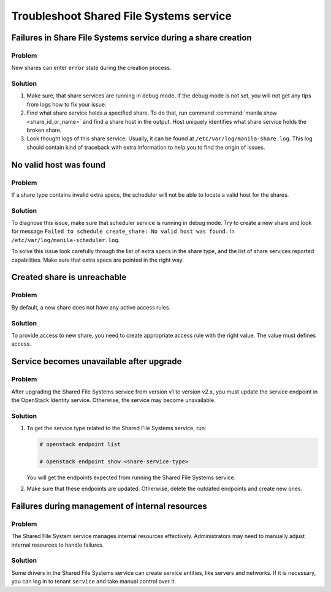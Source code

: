 .. _shared_file_systems_troubleshoot:

========================================
Troubleshoot Shared File Systems service
========================================

Failures in Share File Systems service during a share creation
~~~~~~~~~~~~~~~~~~~~~~~~~~~~~~~~~~~~~~~~~~~~~~~~~~~~~~~~~~~~~~

Problem
-------

New shares can enter ``error`` state during the creation process.

Solution
--------

#. Make sure, that share services are running in debug mode. If the debug mode
   is not set, you will not get any tips from logs how to fix your issue.

#. Find what share service holds a specified share. To do that, run command
   :command:`manila show <share_id_or_name>` and find a share host in the
   output. Host uniquely identifies what share service holds the broken share.

#. Look thought logs of this share service. Usually, it can be found at
   ``/etc/var/log/manila-share.log``. This log should contain kind of
   traceback with extra information to help you to find the origin of issues.

No valid host was found
~~~~~~~~~~~~~~~~~~~~~~~

Problem
-------

If a share type contains invalid extra specs, the scheduler will not be
able to locate a valid host for the shares.

Solution
--------

To diagnose this issue, make sure that scheduler service is running in
debug mode. Try to create a new share and look for message ``Failed to
schedule create_share: No valid host was found.`` in
``/etc/var/log/manila-scheduler.log``.

To solve this issue look carefully through the list of extra specs in
the share type, and the list of share services reported capabilities.
Make sure that extra specs are pointed in the right way.

Created share is unreachable
~~~~~~~~~~~~~~~~~~~~~~~~~~~~

Problem
-------

By default, a new share does not have any active access rules.

Solution
--------

To provide access to new share, you need to create
appropriate access rule with the right value.
The value must defines access.

Service becomes unavailable after upgrade
~~~~~~~~~~~~~~~~~~~~~~~~~~~~~~~~~~~~~~~~~

Problem
-------

After upgrading the Shared File Systems service from version v1 to version
v2.x, you must update the service endpoint in the OpenStack Identity service.
Otherwise, the service may become unavailable.

Solution
--------

#. To get the service type related to the Shared File Systems service, run:

   .. code-block:: console

     # openstack endpoint list

     # openstack endpoint show <share-service-type>

   You will get the endpoints expected from running the Shared File Systems
   service.

#. Make sure that these endpoints are updated. Otherwise, delete the outdated
   endpoints and create new ones.

Failures during management of internal resources
~~~~~~~~~~~~~~~~~~~~~~~~~~~~~~~~~~~~~~~~~~~~~~~~

Problem
-------

The Shared File System service manages internal resources effectively.
Administrators may need to manually adjust internal resources to
handle failures.

Solution
--------

Some drivers in the Shared File Systems service can create service entities,
like servers and networks. If it is necessary, you can log in to
tenant ``service`` and take manual control over it.
